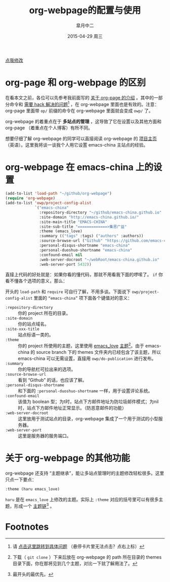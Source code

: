 #+TITLE:       org-webpage的配置与使用
#+AUTHOR:      皐月中二
#+EMAIL:       kuangdash@163.com
#+DATE:        2015-04-29 周三

# #+URI:         /blog/%y/%m/%d/%t/ Or /blog/%t/
#+KEYWORDS:    org-webpage, org-page, org-mode, git
#+TAGS:        org-webpage, org-page, org-mode, git
#+DESCRIPTION: The use of static site generator based on emacs git org-mode

#+LANGUAGE:    zh-CN
#+OPTIONS:     H:4 num:nil toc:t \n:nil ::t |:t ^:nil -:nil f:t *:t <:t

#+BEGIN_HTML
<p class="center">
<a href="https://github.com/emacs-china/emacs-china.github.io/edit/source/blog/KuangDash/org-webpage.org">点我修改</a><br/>
</p>
#+END_HTML

* org-page 和 org-webpage 的区别
在看本文之前，各位可以先参考我前面写的 [[http://emacs-china.org/blog/2015/04/15/org-page%25E7%259A%2584%25E9%2585%258D%25E7%25BD%25AE%25E4%25B8%258E%25E4%25BD%25BF%25E7%2594%25A8/][关于 org-page 的介绍]] 。其中的一部分命令和 _需要 hack 解决的问题_[fn:1] ，在 org-webpage 里面也是有效的。注意：org-page 里面带 =op/= 前缀的命令在 org-webpage 里面就会变成 =owp/= 了。

org-webpage 的着重点在于 *多站点的管理* ，这导致了它在设置以及其他方面和 org-page （着重点在个人博客）有所不同。

想要仔细了解 org-webpage 的同学可以直接阅读 org-webpage 的 [[http://tumashu.github.io/org-webpage/][项目主页]] （英语）。这里我将谈一谈我个人用它设置 emacs-china 主站点的经验。

* org-webpage 在 emacs-china 上的设置
#+BEGIN_SRC emacs-lisp
  (add-to-list 'load-path "~/github/org-webpage")
  (require 'org-webpage)
  (add-to-list 'owp/project-config-alist
               `("emacs-china"
                 :repository-directory "~/github/emacs-china.github.io"
                 :site-domain "http://emacs-china.github.io/"
                 :site-main-title "EMACS-CHINA"
                 :site-sub-title "=============>集思广益"
                 :theme (emacs_love)
                 :summary (("tags" :tags) ("authors" :authors))
                 :source-browse-url ("Github" "https://github.com/emacs-china")
                 :personal-disqus-shortname "emacs-china"
                 :personal-duoshuo-shortname "emacs-china"
                 :confound-email nil
                 :web-server-docroot "~/webRoot/emacs-china.github.io"
                 :web-server-port 5432))
#+END_SRC

直接上代码的好处就是：如果你看的懂代码，那就不用看我下面的啰嗦了。 =if= 你看不懂各个选项的意义，那么：

开头的 =load-path= 和 =require= 可自行了解，不用多谈。下面说下 =owp/project-config-alist= 里面的 =“emacs-china”= 项下面各个键值对的意义：

+ =:repository-directory= :: 你的 project 所在的目录。
+ =:site-domain= :: 你的站点域名。
+ =:site-xxx-title= :: 站点标语一类的。
+ =:theme= :: 你的 project 所使用的主题，这里使用 [[https://github.com/kuangdash/owp_emacs_love][emacs_love]] _主题_[fn:2]。由于 emacs-china 的 source branch 下的 themes 文件夹内已经包含了该主题，所以 emacs-china 可以无需设置，直接用 =owp/do-publication= 进行发布。
+ =:summary= :: 你的导航栏可拉出来的选项。
+ =:source-browse-url= :: 看到 “Github” 的话，也应该了解。
+ =:personal-disqus-shortname= :: 和下面的 =:personal-duoshuo-shortname= 一样，用于设置评论系统。
+ =:confound-email= :: 该值为 boolean 型；为t时，站点下方邮件地址为防垃圾邮件模式；为nil时，站点下方邮件地址正常显示。（防恶意邮件的功能）
+ =:web-server-docroot= :: 这里放用于测试站点的目录，org-webpage 集成了一个用于测试的小型服务器。
+ =:web-server-port= :: 这里是服务器的服务端口。

* 关于 org-webpage 的其他功能
org-webpage 还支持 “主题继承”，能让多站点管理时的主题修改轻松很多。这里只点一下要点：

#+BEGIN_SRC emacs-lisp
:theme (haru emacs_love)
#+END_SRC

=haru= 是在 =emacs_love= 上修改的主题。实际上 =:theme= 对应的括号里可以有很多主题，形成一个 _主题链_[fn:3] 。

* Footnotes

[fn:1] 请 [[http://emacs-china.org/blog/2015/04/15/org-page%25E7%259A%2584%25E9%2585%258D%25E7%25BD%25AE%25E4%25B8%258E%25E4%25BD%25BF%25E7%2594%25A8/#orgheadline8][点击这里跳转到具体问题]] （悬停卡片里无法点击？点右上标）

[fn:2] 下载（ =git clone= ）下来后放在 org-webpage 的 path 所在目录的 themes 目录下面，你在那将见到几个主题，对比一下就了解用法了。

[fn:3] 最开头的最优先。

